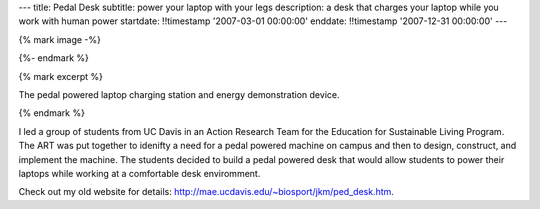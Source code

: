 ---
title: Pedal Desk
subtitle: power your laptop with your legs
description: a desk that charges your laptop while you work with human power
startdate: !!timestamp '2007-03-01 00:00:00'
enddate: !!timestamp '2007-12-31 00:00:00'
---

{% mark image -%}

.. image:: {{ media_url('images/pedal-desk.jpg') }}
   :class: img-rounded

{%- endmark %}

{% mark excerpt %}

The pedal powered laptop charging station and energy demonstration device.

{% endmark %}

I led a group of students from UC Davis in an Action Research Team for the
Education for Sustainable Living Program. The ART was put together to idenifty
a need for a pedal powered machine on campus and then to design, construct, and
implement the machine. The students decided to build a pedal powered desk that
would allow students to power their laptops while working at a comfortable desk
enviromment.

Check out my old website for details:
http://mae.ucdavis.edu/~biosport/jkm/ped_desk.htm.
